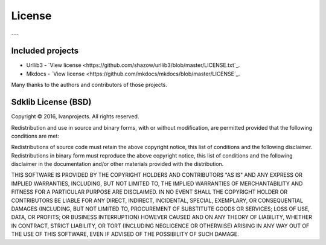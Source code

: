 =======
License
=======

---

Included projects
=================

- Urllib3 - `View license <https://github.com/shazow/urllib3/blob/master/LICENSE.txt`_.
- Mkdocs - `View license <https://github.com/mkdocs/mkdocs/blob/master/LICENSE`_.

Many thanks to the authors and contributors of those projects.


Sdklib License (BSD)
===================

Copyright © 2016, Ivanprojects. All rights reserved.

Redistribution and use in source and binary forms, with or without modification,
are permitted provided that the following conditions are met:

Redistributions of source code must retain the above copyright notice, this list
of conditions and the following disclaimer. Redistributions in binary form must
reproduce the above copyright notice, this list of conditions and the following
disclaimer in the documentation and/or other materials provided with the
distribution.

THIS SOFTWARE IS PROVIDED BY THE COPYRIGHT HOLDERS AND CONTRIBUTORS "AS IS" AND
ANY EXPRESS OR IMPLIED WARRANTIES, INCLUDING, BUT NOT LIMITED TO, THE IMPLIED
WARRANTIES OF MERCHANTABILITY AND FITNESS FOR A PARTICULAR PURPOSE ARE
DISCLAIMED. IN NO EVENT SHALL THE COPYRIGHT HOLDER OR CONTRIBUTORS BE LIABLE FOR
ANY DIRECT, INDIRECT, INCIDENTAL, SPECIAL, EXEMPLARY, OR CONSEQUENTIAL DAMAGES
(INCLUDING, BUT NOT LIMITED TO, PROCUREMENT OF SUBSTITUTE GOODS OR SERVICES;
LOSS OF USE, DATA, OR PROFITS; OR BUSINESS INTERRUPTION) HOWEVER CAUSED AND ON
ANY THEORY OF LIABILITY, WHETHER IN CONTRACT, STRICT LIABILITY, OR TORT
(INCLUDING NEGLIGENCE OR OTHERWISE) ARISING IN ANY WAY OUT OF THE USE OF THIS
SOFTWARE, EVEN IF ADVISED OF THE POSSIBILITY OF SUCH DAMAGE.